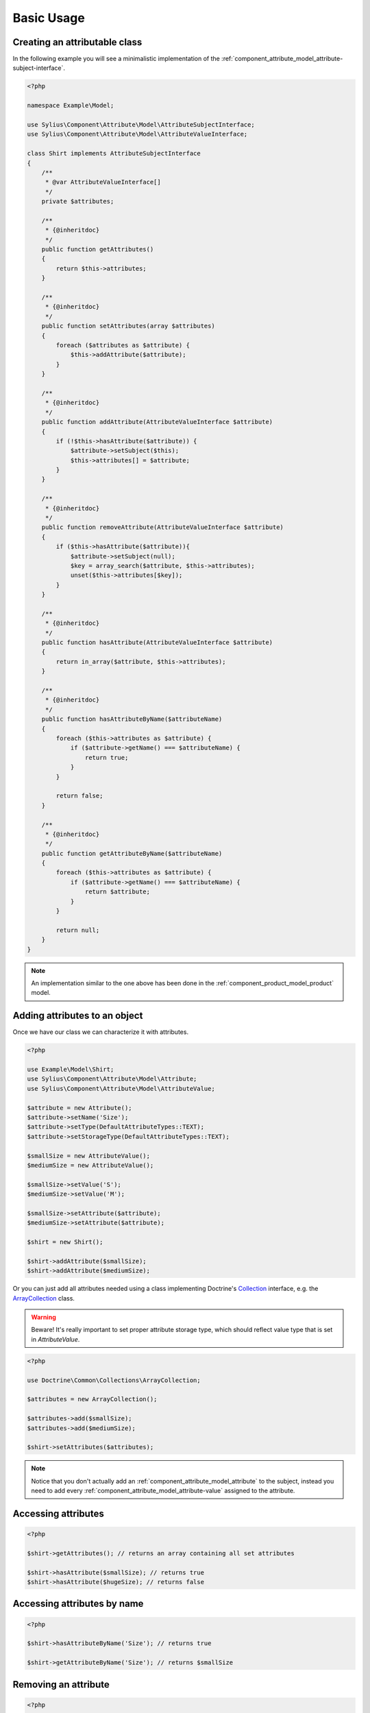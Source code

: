 Basic Usage
===========

Creating an attributable class
------------------------------

In the following example you will see a minimalistic implementation
of the :ref:`component_attribute_model_attribute-subject-interface`.

.. code-block:: php

   <?php

   namespace Example\Model;

   use Sylius\Component\Attribute\Model\AttributeSubjectInterface;
   use Sylius\Component\Attribute\Model\AttributeValueInterface;

   class Shirt implements AttributeSubjectInterface
   {
       /**
        * @var AttributeValueInterface[]
        */
       private $attributes;

       /**
        * {@inheritdoc}
        */
       public function getAttributes()
       {
           return $this->attributes;
       }

       /**
        * {@inheritdoc}
        */
       public function setAttributes(array $attributes)
       {
           foreach ($attributes as $attribute) {
               $this->addAttribute($attribute);
           }
       }

       /**
        * {@inheritdoc}
        */
       public function addAttribute(AttributeValueInterface $attribute)
       {
           if (!$this->hasAttribute($attribute)) {
               $attribute->setSubject($this);
               $this->attributes[] = $attribute;
           }
       }

       /**
        * {@inheritdoc}
        */
       public function removeAttribute(AttributeValueInterface $attribute)
       {
           if ($this->hasAttribute($attribute)){
               $attribute->setSubject(null);
               $key = array_search($attribute, $this->attributes);
               unset($this->attributes[$key]);
           }
       }

       /**
        * {@inheritdoc}
        */
       public function hasAttribute(AttributeValueInterface $attribute)
       {
           return in_array($attribute, $this->attributes);
       }

       /**
        * {@inheritdoc}
        */
       public function hasAttributeByName($attributeName)
       {
           foreach ($this->attributes as $attribute) {
               if ($attribute->getName() === $attributeName) {
                   return true;
               }
           }

           return false;
       }

       /**
        * {@inheritdoc}
        */
       public function getAttributeByName($attributeName)
       {
           foreach ($this->attributes as $attribute) {
               if ($attribute->getName() === $attributeName) {
                   return $attribute;
               }
           }

           return null;
       }
   }

.. note::
   An implementation similar to the one above has been done in the :ref:`component_product_model_product` model.

Adding attributes to an object
------------------------------

Once we have our class we can characterize it with attributes.

.. code-block:: php

   <?php

   use Example\Model\Shirt;
   use Sylius\Component\Attribute\Model\Attribute;
   use Sylius\Component\Attribute\Model\AttributeValue;

   $attribute = new Attribute();
   $attribute->setName('Size');
   $attribute->setType(DefaultAttributeTypes::TEXT);
   $attribute->setStorageType(DefaultAttributeTypes::TEXT);

   $smallSize = new AttributeValue();
   $mediumSize = new AttributeValue();

   $smallSize->setValue('S');
   $mediumSize->setValue('M');

   $smallSize->setAttribute($attribute);
   $mediumSize->setAttribute($attribute);

   $shirt = new Shirt();

   $shirt->addAttribute($smallSize);
   $shirt->addAttribute($mediumSize);

Or you can just add all attributes needed using a class implementing
Doctrine's `Collection`_ interface, e.g. the `ArrayCollection`_ class.

.. _Collection: http://www.doctrine-project.org/api/common/2.2/class-Doctrine.Common.Collections.Collection.html
.. _ArrayCollection: http://www.doctrine-project.org/api/common/2.2/class-Doctrine.Common.Collections.ArrayCollection.html

.. warning::
   Beware! It's really important to set proper attribute storage type, which should reflect value type that is set in `AttributeValue`.

.. code-block:: php

   <?php

   use Doctrine\Common\Collections\ArrayCollection;

   $attributes = new ArrayCollection();

   $attributes->add($smallSize);
   $attributes->add($mediumSize);

   $shirt->setAttributes($attributes);

.. note::
   Notice that you don't actually add an :ref:`component_attribute_model_attribute` to the subject,
   instead you need to add every :ref:`component_attribute_model_attribute-value` assigned to the attribute.

Accessing attributes
--------------------

.. code-block:: php

   <?php

   $shirt->getAttributes(); // returns an array containing all set attributes

   $shirt->hasAttribute($smallSize); // returns true
   $shirt->hasAttribute($hugeSize); // returns false

Accessing attributes by name
----------------------------

.. code-block:: php

   <?php

   $shirt->hasAttributeByName('Size'); // returns true

   $shirt->getAttributeByName('Size'); // returns $smallSize

Removing an attribute
---------------------

.. code-block:: php

   <?php

   $shirt->hasAttribute($smallSize); // returns true

   $shirt->removeAttribute($smallSize);

   $shirt->hasAttribute($smallSize); // now returns false
